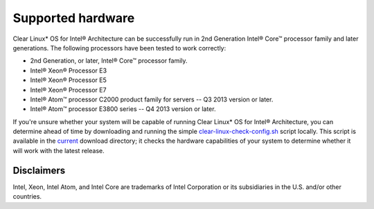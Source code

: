 .. _gs_supported_hardware:

Supported hardware
##################

Clear Linux* OS for Intel® Architecture can be successfully run in 2nd
Generation Intel® Core™ processor family and later generations.
The following processors have been tested to work correctly:

* 2nd Generation, or later, Intel® Core™ processor family.
* Intel® Xeon® Processor E3
* Intel® Xeon® Processor E5
* Intel® Xeon® Processor E7
* Intel® Atom™ processor C2000 product family for servers -- Q3 2013 version
  or later.
* Intel® Atom™ processor E3800 series -- Q4 2013 version or later.


If you're unsure whether your system will be capable of running Clear Linux\*
OS for Intel® Architecture, you can determine ahead of time by downloading
and running the simple `clear-linux-check-config.sh`_ script locally. This
script is available in the `current`_ download directory; it checks the
hardware capabilities of your system to determine whether it will work with
the latest release.

Disclaimers
===========

Intel, Xeon, Intel Atom, and Intel Core are trademarks of Intel Corporation
or its subsidiaries in the U.S. and/or other countries.

.. _clear-linux-check-config.sh:
   http://download.clearlinux.org/current/clear-linux-check-config.sh

.. _current:
   http://download.clearlinux.org/current
